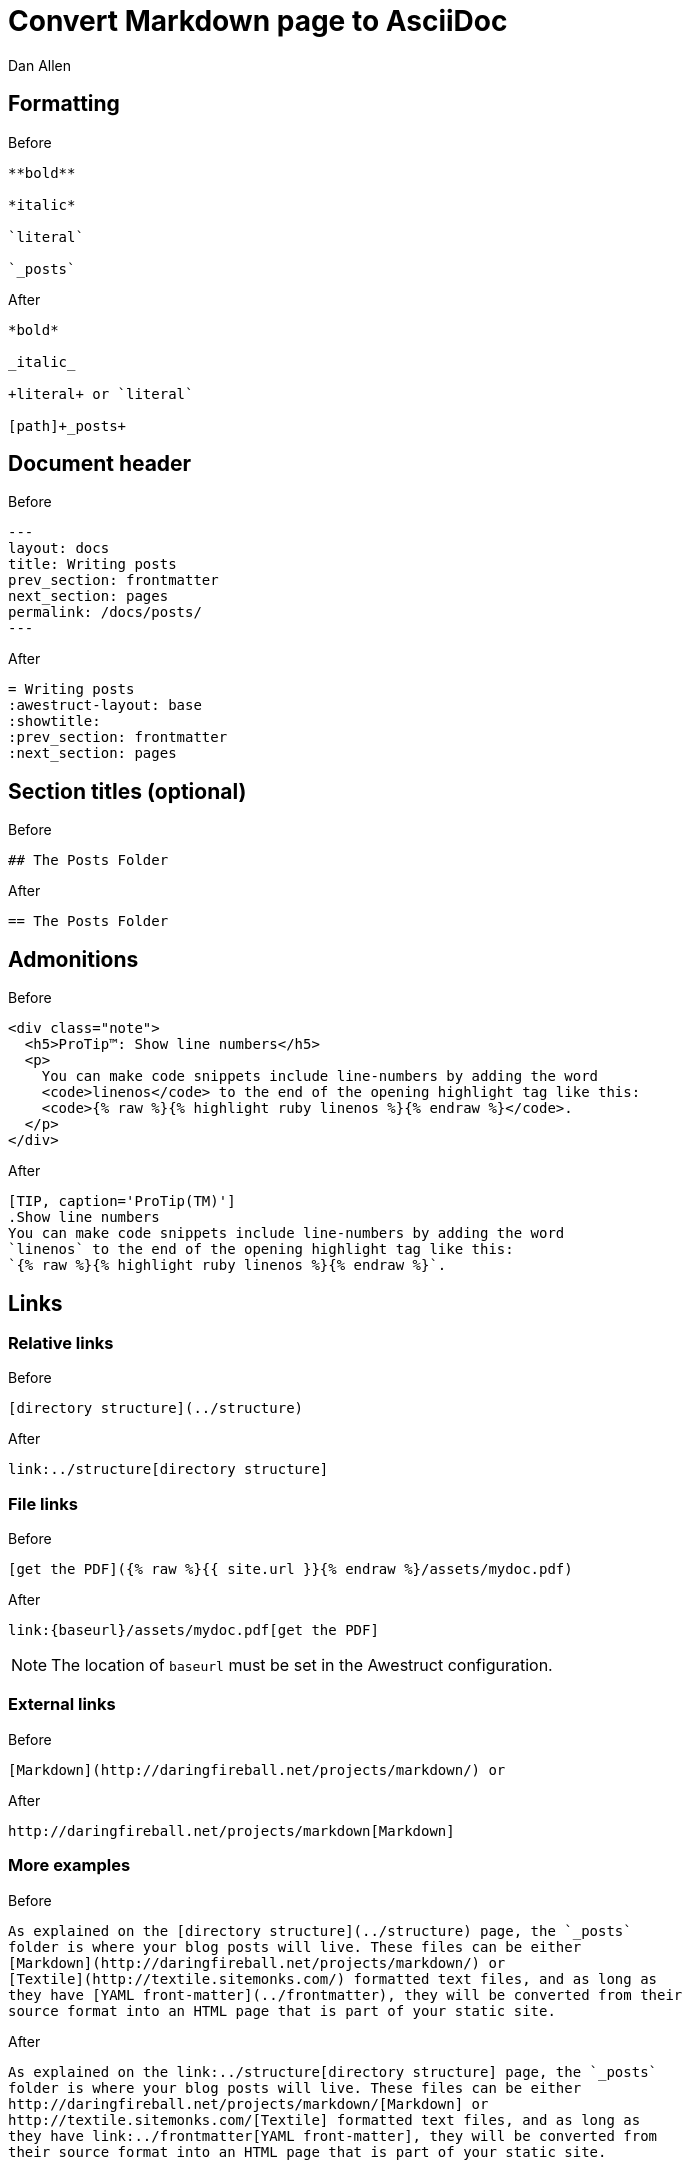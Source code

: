 = Convert Markdown page to AsciiDoc
Dan Allen
:before: source, markdown, title="Before"
:after: source, asciidoc, title="After"

== Formatting

[{before}]
----
**bold**

*italic*

`literal`

`_posts`
----

[{after}]
----
*bold*

_italic_

+literal+ or `literal`

[path]+_posts+
----

== Document header

[{before}]
----
---
layout: docs
title: Writing posts
prev_section: frontmatter
next_section: pages
permalink: /docs/posts/
---
----

[{after}]
----
= Writing posts
:awestruct-layout: base
:showtitle:
:prev_section: frontmatter
:next_section: pages
----

== Section titles (optional)

[{before}]
----
## The Posts Folder
----

[{after}]
----
== The Posts Folder
----

== Admonitions

[{before}]
----
<div class="note">
  <h5>ProTip™: Show line numbers</h5>
  <p>
    You can make code snippets include line-numbers by adding the word
    <code>linenos</code> to the end of the opening highlight tag like this:
    <code>{% raw %}{% highlight ruby linenos %}{% endraw %}</code>.
  </p>
</div>
----

[{after}]
----
[TIP, caption='ProTip(TM)']
.Show line numbers
You can make code snippets include line-numbers by adding the word
`linenos` to the end of the opening highlight tag like this:
`{% raw %}{% highlight ruby linenos %}{% endraw %}`.
----

== Links

=== Relative links

[{before}]
----
[directory structure](../structure)
----

[{after}]
----
link:../structure[directory structure]
----

=== File links

[{before}]
----
[get the PDF]({% raw %}{{ site.url }}{% endraw %}/assets/mydoc.pdf)
----

[{after}]
----
link:{baseurl}/assets/mydoc.pdf[get the PDF]
----

NOTE: The location of `baseurl` must be set in the Awestruct configuration.

=== External links

[{before}]
----
[Markdown](http://daringfireball.net/projects/markdown/) or
----

[{after}]
----
http://daringfireball.net/projects/markdown[Markdown]
----

=== More examples

[{before}]
----
As explained on the [directory structure](../structure) page, the `_posts`
folder is where your blog posts will live. These files can be either
[Markdown](http://daringfireball.net/projects/markdown/) or
[Textile](http://textile.sitemonks.com/) formatted text files, and as long as
they have [YAML front-matter](../frontmatter), they will be converted from their
source format into an HTML page that is part of your static site.
----

[{after}]
----
As explained on the link:../structure[directory structure] page, the `_posts`
folder is where your blog posts will live. These files can be either
http://daringfireball.net/projects/markdown/[Markdown] or
http://textile.sitemonks.com/[Textile] formatted text files, and as long as
they have link:../frontmatter[YAML front-matter], they will be converted from
their source format into an HTML page that is part of your static site.
----

== Images

[{before}]
----
![My helpful screenshot]({% raw %}{{ site.url }}{% endraw %}/assets/screenshot.jpg)
----

[{after}]
----
image::screenshots.jpg[]
----

NOTE: The location of `imagesdir` must be set in the Awestruct configuration.

== Smart quotes

[{before}]
----
One of Jekyll’s best aspects is that it is “blog aware”.
----

[{after}]
----
One of Jekyll's best aspects is that it is ``blog aware''.
----

== Source code

[{before}]
----
{% highlight bash %}
YEAR-MONTH-DAY-title.MARKUP
{% endhighlight %}
----

[{after}]
----
[source,bash]
YEAR-MONTH-DAY-title.MARKUP
----

[{before}]
----
{% highlight ruby %}
def show
  @widget = Widget(params[:id])
  respond_to do |format|
    format.html # show.html.erb
    format.json { render json: @widget }
  end
end
{% endhighlight %}
----

[{after}]
----
[source,ruby]
--
def show
  @widget = Widget(params[:id])
  respond_to do |format|
    format.html # show.html.erb
    format.json { render json: @widget }
  end
end
--
----
